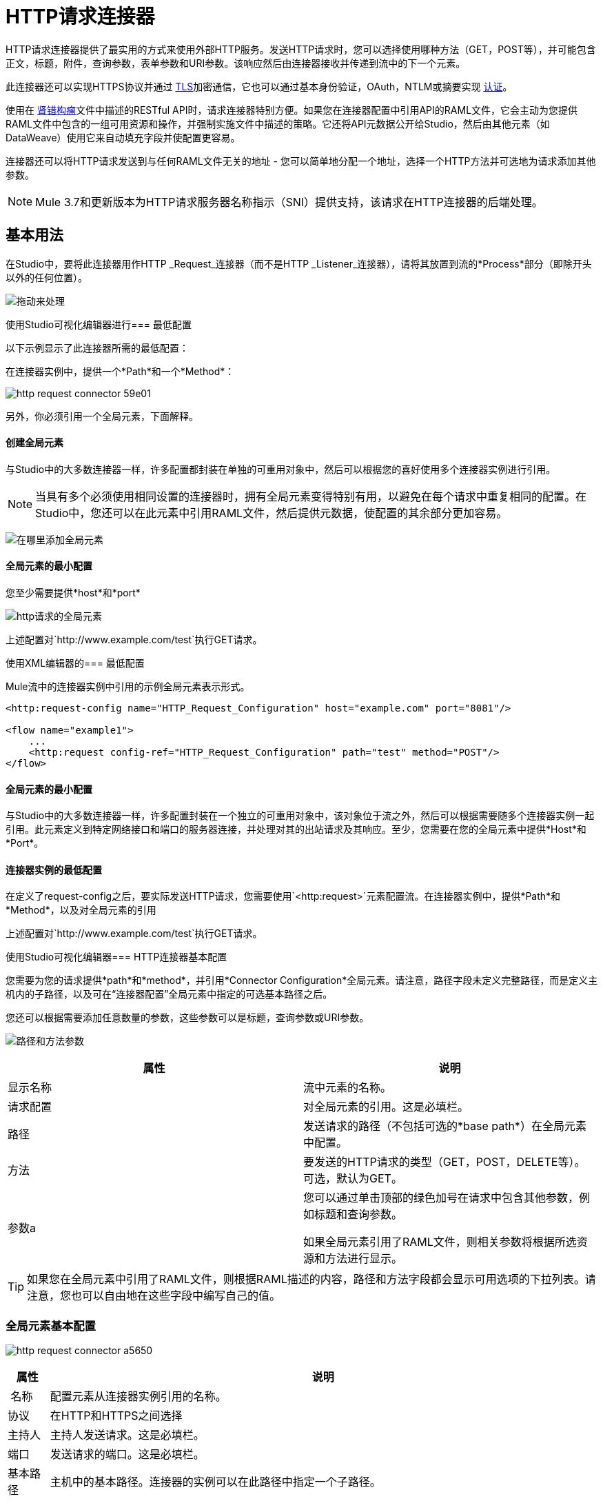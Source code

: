 =  HTTP请求连接器
:keywords: anypoint studio, connectors, http, https, http headers, query parameters, rest, raml

HTTP请求连接器提供了最实用的方式来使用外部HTTP服务。发送HTTP请求时，您可以选择使用哪种方法（GET，POST等），并可能包含正文，标题，附件，查询参数，表单参数和URI参数。该响应然后由连接器接收并传递到流中的下一个元素。

此连接器还可以实现HTTPS协议并通过 link:/mule-user-guide/v/3.9/tls-configuration[TLS]加密通信，它也可以通过基本身份验证，OAuth，NTLM或摘要实现 link:/mule-user-guide/v/3.9/authentication-in-http-requests[认证]。

使用在 link:http://www.raml.org/[肾错构瘤]文件中描述的RESTful API时，请求连接器特别方便。如果您在连接器配置中引用API的RAML文件，它会主动为您提供RAML文件中包含的一组可用资源和操作，并强制实施文件中描述的策略。它还将API元数据公开给Studio，然后由其他元素（如DataWeave）使用它来自动填充字段并使配置更容易。

连接器还可以将HTTP请求发送到与任何RAML文件无关的地址 - 您可以简单地分配一个地址，选择一个HTTP方法并可选地为请求添加其他参数。

[NOTE]
--
Mule 3.7和更新版本为HTTP请求服务器名称指示（SNI）提供支持，该请求在HTTP连接器的后端处理。
--

== 基本用法

在Studio中，要将此连接器用作HTTP _Request_连接器（而不是HTTP _Listener_连接器），请将其放置到流的*Process*部分（即除开头以外的任何位置）。

image:http-connector-drag-to-process.png[拖动来处理]

使用Studio可视化编辑器进行=== 最低配置

以下示例显示了此连接器所需的最低配置：

在连接器实例中，提供一个*Path*和一个*Method*：

image:http-request-connector-59e01.png[]

另外，你必须引用一个全局元素，下面解释。

==== 创建全局元素

与Studio中的大多数连接器一样，许多配置都封装在单独的可重用对象中，然后可以根据您的喜好使用多个连接器实例进行引用。

[NOTE]
--
当具有多个必须使用相同设置的连接器时，拥有全局元素变得特别有用，以避免在每个请求中重复相同的配置。在Studio中，您还可以在此元素中引用RAML文件，然后提供元数据，使配置的其余部分更加容易。
--

image:connector-configuration.png[在哪里添加全局元素]

==== 全局元素的最小配置

您至少需要提供*host*和*port*

image:http-request-connector-d6ec4.png[http请求的全局元素]

上述配置对`+http://www.example.com/test+`执行GET请求。

使用XML编辑器的=== 最低配置

Mule流中的连接器实例中引用的示例全局元素表示形式。

[source, xml, linenums]
----
<http:request-config name="HTTP_Request_Configuration" host="example.com" port="8081"/>
 
<flow name="example1">
    ...
    <http:request config-ref="HTTP_Request_Configuration" path="test" method="POST"/>
</flow>
----

==== 全局元素的最小配置

与Studio中的大多数连接器一样，许多配置封装在一个独立的可重用对象中，该对象位于流之外，然后可以根据需要随多个连接器实例一起引用。此元素定义到特定网络接口和端口的服务器连接，并处理对其的出站请求及其响应。至少，您需要在您的全局元素中提供*Host*和*Port*。

==== 连接器实例的最低配置

在定义了request-config之后，要实际发送HTTP请求，您需要使用`<http:request>`元素配置流。在连接器实例中，提供*Path*和*Method*，以及对全局元素的引用

上述配置对`+http://www.example.com/test+`执行GET请求。


使用Studio可视化编辑器===  HTTP连接器基本配置

您需要为您的请求提供*path*和*method*，并引用*Connector Configuration*全局元素。请注意，路径字段未定义完整路径，而是定义主机内的子路径，以及可在“连接器配置”全局元素中指定的可选基本路径之后。

您还可以根据需要添加任意数量的参数，这些参数可以是标题，查询参数或URI参数。

image:http-request-connector-73236.png[路径和方法参数]

[%header,cols="2*"]
|===
|属性 |说明
|显示名称 |流中元素的名称。
|请求配置 |对全局元素的引用。这是必填栏。
|路径 |发送请求的路径（不包括可选的*base path*）在全局元素中配置。
|方法 |要发送的HTTP请求的类型（GET，POST，DELETE等）。可选，默认为GET。
|参数a |
您可以通过单击顶部的绿色加号在请求中包含其他参数，例如标题和查询参数。 +

如果全局元素引用了RAML文件，则相关参数将根据所选资源和方法进行显示。
|===

[TIP]
如果您在全局元素中引用了RAML文件，则根据RAML描述的内容，路径和方法字段都会显示可用选项的下拉列表。请注意，您也可以自由地在这些字段中编写自己的值。

=== 全局元素基本配置

image:http-request-connector-a5650.png[]

[%header%autowidth.spread]
|===
|属性 |说明
| 名称 |配置元素从连接器实例引用的名称。
|协议 |在HTTP和HTTPS之间选择
|主持人 |主持人发送请求。这是必填栏。
|端口 |发送请求的端口。这是必填栏。
|基本路径 |主机中的基本路径。连接器的实例可以在此路径中指定一个子路径。
| RAML位置 |您的连接器可以指向一个RAML文件，这使得配置变得更加容易，因为Studio可以主动提供基于RAML文件中定义的元数据的智能建议。您可以在本地磁盘上引用RAML文件，也可以在外部URI上引用该文件，也可以通过单击*Search RAML in Exchange*选择Exchange中可用的一个。
|启用数据集 | *Enable DataSense*复选框允许Studio使用 link:/anypoint-studio/v/6/datasense[DataSense]从RAML文件中公开元数据，并在Studio中的其他元素上与其交互。
|===

[TIP]
如果您先完成RAML位置字段，则所有其他字段将根据RAML中指定的内容自动填充。

[WARNING]
====
每当您在Studio中打开项目时，都会获取RAML的元数据，然后保存在缓存中，直到您关闭并重新打开该项目。

如果修改了RAML文件，则可以通过单击*Reload RAML*按钮来刷新它的缓存。

连接器暴露给您的流的元数据可能不会立即更新。在这种情况下，请点击元数据资源管理器中的*Refresh Metadata*按钮。
====

使用XML编辑器的===  HTTP连接器基本配置

您需要为您的请求提供*path*和*method*，并引用*Connector Configuration*全局元素。请注意，路径字段未定义完整路径，而是定义主机内的子路径，以及可在“连接器配置”全局元素中指定的可选基本路径之后。

作为此连接器的子元素，您可以根据需要添加任意数量的参数，这些参数可能是标题，查询参数或URI参数。

[source, xml, linenums]
----
<http:request config-ref="HTTP_Request_Configuration" path="test" method="POST" doc:name="HTTP"/>
----

[%header%autowidth.spread]
|===
|属性 |说明
| `doc:name`  | Studio中流中元素的名称。
| `config-ref`  |对包含多个配置参数的可重用Global Element的引用。此属性是必需的。
| `path`  |发送请求的路径（不包括*base path*）在全局元素中配置。
| `method`  |发送的HTTP请求的类型（GET，POST，DELETE等）。可选，默认为GET。
|===

默认情况下，GET，HEAD和OPTIONS方法不会在请求中发送有效载荷（HTTP请求的主体为空）。其余的方法将消息有效载荷作为请求的主体发送。

=== 全局元素基本配置

每个HTTP连接器必须引用位于项目中任何流程之外的全局配置元素。这个元素封装了许多可以被项目中的其他连接器重用的通用配置参数，并且可以被连接器的多个实例引用。至少，您需要提供*host*和*port*：

[source, xml, linenums]
----
<http:request-config name="HTTP_Request_Configuration" host="example.com" port="8081" doc:name="HTTP Request Configuration"/>
----

[%header,cols="34,33,33"]
|===
|属性 |描述 | XML示例
| `name`  |全局元素的名称，用于在连接器实例中引用。一个| `name="HTTP_Request_Configuration"`
| `protocol`  |在HTTP和HTTPS  | `protocol="HTTPS"`之间进行选择
| `host`  |主机将被引用此配置的所有请求元素使用。一个| `host="example.com"`
| `port`  |端口被引用该配置的所有请求元素使用。一个| `port="8081"`
| `basePath`  |发送请求的路径。然后，您可以在连接器实例内的此路径下指定子文件夹。一个|
`basePath="/api/v2"`
|===

[%autowidth.spread]
|===
| *Child Element*  | *Description*  | *XML Sample*
| RAML位置 |如果您有权访问描述您要连接的API的RAML文件，请在此处指明其位置。 | `<http:raml-api-configuration location="t-shirt.raml"/>`
|===

上述配置对`+http://www.example.com/test+`执行GET请求。

以下是两个共享相同连接器配置的连接器：

[source, xml, linenums]
----
<http:request-config name="HTTP_Request_Configuration" host="example.com" port="80" basePath="/api/v2" />
 
<flow name="test_flow">
    ...
    <http:request config-ref="HTTP_Request_Configuration" path="customer" method="GET" />
    ...
    <http:request config-ref="HTTP_Request_Configuration" path="item" method="POST" />
    ...
</flow>
----

示例中的第一个连接器向`+http://www.example.com/api/v2/customer+`发送GET请求。第二个连接器向`+http://www.example.com/api/v2/item+`发送POST请求。


Mule消息和HTTP请求之间的映射== 

当执行HTTP请求连接器时，转换到达它的Mule消息以生成HTTP请求。下面解释了Mule消息的每个部分如何有助于生成HTTP请求。

===  HTTP请求正文

Mule消息有效载荷被转换为字节数组并作为HTTP请求的主体发送。除了以下情况外，此行为始终执行：

*  Mule消息的Payload是一个键和值的映射
* 邮件具有出站附件

=== 使用Content-Type生成请求正文：application / x-form-urlencoded

只要消息有效负载是Map，连接器就会自动生成一个标头为`Content-Type:application/x-www-form-urlencoded`的HTTP请求。有效载荷中映射的键和值将转换为HTTP请求正文中的*form parameter*键和值。

=== 使用Content-Type生成请求正文：multipart / form-data

只要消息包含出站附件，连接器就会自动生成一个标头为`Content-Type:multipart/form-data`的HTTP请求。 Mule消息的有效载荷被忽略，而消息中的每个附件都被转换成HTTP请求体的一部分。如果您要创建不同的多部分请求，则可以通过添加<<Adding Custom Parameters>>将Content-Type标头设置为不同的值。

===  HTTP标头

如果Mule消息中有*outbound properties*到达HTTP请求连接器，它们会自动添加为HTTP请求标头。也可以通过HTTP请求连接器的配置明确添加标头。见下面的文档。

[NOTE]
--
默认情况下，HTTP连接器使用的Grizzly库将HTTP请求标头段大小（请求行+标头）限制在8192字节以下。虽然建议您将HTTP请求标题部分保留在此限制以下，但可以通过将`mule.http.headerSectionSize`设置为更大的值（以字节为单位）来覆盖此限制。您可以在wrapper.conf文件中设置此JVM参数，也可以在启动Mule运行时时从命令行传递它。

例如，要将HTTP标题部分大小设置为16,000字节，可以使用命令`./mule -M-Dmule.http.headerSectionSize=16000`启动Mule运行时。
--

== 使用Studio Visual Editor添加自定义参数

HTTP请求连接器允许您包含以下类型的参数：

* 查询参数
* 多个查询参数的映射
*  URI参数
* 多个URI参数的映射
* 集管
* 多个标题的地图

另外，您还可以发送包含在Mule消息有效内容中的请求的表单参数。您还可以在您的请求中添加附件处理程序到您的流程中。

[TIP]
请记住，在使用Studio时，如果要访问的API具有*RAML*文件，则在全局元素中引用此RAML文件会公开API的元数据，并且Studio会主动显示API中每个操作的所有可用属性。

=== 查询参数

通过点击*Add Parameter*按钮，您可以将参数添加到您的请求中。如果您保留默认*query-param*作为参数类型，则可以添加新的查询参数并为其分配名称和值。

image:http-request-connector-a59db.png[在http常规选项卡中添加参数]

上述配置对`+http://www.example.com/test?k1=v1&k2=v2+`执行GET请求。

[TIP]
名称和值字段都允许使用MEL表达式。

如果查询参数应该动态设置（例如，在设计时您不知道请求中需要多少个查询参数），那么可以将参数类型更改为接受数组的*query-params*，并且可以为其分配一个MEL表达式，该表达式返回参数映射：

image:http-request-connector-da83e.png[query_params_2]

对于此示例，您必须先将 link:/mule-user-guide/v/3.9/variable-transformer-reference[生成一个变量]命名为`customMap`。如果您通过以下MEL表达式为该变量赋值：

`#[{'k1':'v1', 'k2':'v2'}]`

它会产生与前一个示例相同的请求，即对`+http://www.example.com/test?k1=v1&k2=v2+`的GET请求

`query-param`和`query-params`元素可以在一个连接器内组合。每个请求的参数都会解析（评估当前消息上下文中的所有MEL表达式），并按照它们在请求生成器内指定的顺序。这可以在必要时覆盖参数。如果多次定义相同的参数，则使用最新的值。

===  URI参数

参数应该是路径的一部分时，可以将占位符添加到"path"属性中，并为每个属性指定一个名称，然后它们必须由`uri-parameter`引用：

image:http-request-connector-0ac45.png[占位符添加到路径]

如果您首先在"path"字段中输入占位符，Studio会自动在参数部分中添加以下相应的`uri-param`，从而为您节省一些麻烦。

这会对`+http://www.example.com/customer/20+`执行GET请求。

[TIP]
名称和值字段都允许使用MEL表达式。

=== 动态设置URI参数

如果应该动态设置URI参数，可以通过MEL表达式来设置URI参数，该表达式返回要设置的参数映射：

image:http-request-connector-a7f0c.png[params设置动态]

[IMPORTANT]
如果在路径字段中键入值时自动添加任何其他`uri-param`参数，请删除这些参数，因为它们是由动态`uri-params`字段处理的。

对于此示例，您需要 link:/mule-user-guide/v/3.9/variable-transformer-reference[创建一个变量]命名为`customMap`。如果您将该变量设置为MEL表达式`#[{'p1':'v1', 'p2':'v2'}]`，它会生成一个GET请求到`+http://www.example.com/test/v1/v2+`。

与查询参数一样，`uri-param`和`uri-params`元素可以在连接器内组合。它们针对每个请求进行解析（评估当前消息上下文中的所有MEL表达式），并按照它们在请求生成器内指定的顺序进行解析。这样可以在必要时覆盖参数。如果多次定义相同的参数，则使用最新的值。

[INFO]
在每种情况下，引用URI参数路径中使用的所有占位符应与请求生成器内部的URI参数名称相匹配（在所有MEL表达式被评估之后）。

=== 集管

您可以像查询参数一样轻松地将HTTP标头添加到请求中：

image:http-request-connector-b1186.png[设置头部参数]

这会对`+http://www.example.com/test+`执行GET请求，添加以下标题：

[source,code,linenums]
----
HeaderName1: HeaderValue1
HeaderName2: HeaderValue2
----

[TIP]
名称和值字段都允许使用MEL表达式。

这完全等同于通过属性变换器在Mule消息中设置出站属性。出站属性映射为请求中的HTTP标头。因此，您可以通过在HTTP请求连接器之前添加两个属性转换器来达到同样的效果，一个用于需要设置的每个新标题：

image:http-request-connector-1a527.png[物业变压器的效果相同]

在这两种情况下，处理响应后，响应映射的标题都会作为Mule消息的入站属性。

=== 动态设置标题

如果标题必须动态设置（例如，您在设计时不知道请求中需要多少额外的标题），则可以通过返回标题图的MEL表达式来设置它们：

image:http-request-connector-b459c.png[动态设置标题]

要使上述示例正常工作，首先需要生成一个名为`customMap`的变量。如果您将该变量设置为以下MEL表达式：

[source,code]
----
#[{'TestHeader':'TestValue'}]
----

它生成一个GET请求到`+http://www.example.com/test+`，添加以下标题：

[source,code]
----
TestHeader: TestValue
----

与查询参数一样，标题和标题元素可以在连接器中组合。它们针对每个请求进行解析（评估当前消息上下文中的所有MEL表达式），并按照它们在请求生成器内指定的顺序进行解析。这可以在必要时覆盖参数。如果多次定义相同的参数，则使用最新的值。

=== 在POST请求中发送表单参数

为了在POST请求中发送参数，Mule消息的有效载荷应该是具有要发送的参数名称和值的映射。因此，在请求中发送表单参数的一种方式是在HTTP请求连接器之前添加一个*Set Payload*元素，以将消息的有效负载设置为要发送的表单参数：

image:http-request-connector-d03c0.png[set_payload]

例如，如果您使用*Set Payload*元素来设置您的有效负载：

`#[{'key1':'value1', 'key2':'value2'}]`

POST请求发送到`+http://www.example.com/test+`，`Content-Type: application/x-www-form-urlencoded`，正文为"`key1=value1&key2=value2`";就好像浏览器在用户提交具有这两个值的表单后发送请求一样。

== 使用Studio XML编辑器添加自定义参数

HTTP请求连接器允许您包含以下类型的参数：

* 查询参数
* 多个查询参数的映射
*  URI参数
* 多个URI参数的映射
* 集管
* 多个标题的地图

另外，您还可以发送包含在Mule消息有效内容中的请求的表单参数。您还可以在您的请求中添加附件处理程序到您的流程中。

=== 查询参数

您可以使用请求中的`request-builder`元素添加查询参数：

[source, xml, linenums]
----
<http:request-config name="HTTP_Request_Configuration" host="example.com" port="8081" doc:name="HTTP_Request_Configuration"/>
 
<flow name="test_flow">
    <http:request config-ref="HTTP_Request_Configuration" path="test" method="GET">
        <http:request-builder>
            <http:query-param paramName="k1" value="v1" />
            <http:query-param paramName="k2" value="v2" />
        </http:request-builder>
    </http:request>
</flow>
----

这会对`+http://www.example.com/test?k1=v1&k2=v2+`执行GET请求。

[TIP]
名称和值字段都允许使用MEL表达式。

=== 动态设置查询参数

如果应该动态设置查询参数（例如，您在设计时不知道请求中需要多少查询参数），则可以通过返回参数映射的MEL表达式来设置查询参数：

[source, xml, linenums]
----
<http:request-config name="HTTP_Request_Configuration" host="example.com" port="8081" doc:name="HTTP_Request_Configuration"/>
 
<flow name="test_flow">
    <set-variable variableName="customMap" value="#[{'k1':'v1', 'k2':'v2'}]" />
    <http:request config-ref="HTTP_Request_Configuration" path="test" method="GET">
        <http:request-builder>
            <{{0}}" />
        </http:request-builder>
    </http:request>
</flow>
----

此示例生成与上一个请求相同的请求，即对`+http://www.example.com/test?k1=v1&k2=v2+`的GET请求。

`query-param`和`query-params`元素可以在请求生成器中组合。每个请求的参数都会解析（评估当前消息上下文中的所有MEL表达式），并按照它们在请求生成器内指定的顺序。这样可以在必要时覆盖参数。如果多次定义相同的参数，则使用最新的值。

[source, xml, linenums]
----
<http:request-config name="HTTP_Request_Configuration" host="example.com" port="8081" doc:name="HTTP_Request_Configuration"/>
 
<flow name="test_flow">
    <set-variable variableName="customMap" value="#[{'k2':'new', 'k3':'v3'}]" />
 
    <http:request config-ref="HTTP_Request_Configuration" path="test" method="GET">
        <http:request-builder>
            <http:query-param paramName="k1" value="v1" />
            <http:query-param paramName="k2" value="v2" />
            <{{0}}" />
        </http:request-builder>
    </http:request>
 
</flow>
----

在这个例子中，映射中定义的参数k2覆盖了先前定义的k2查询参数。结果是对`+http://www.example.com/test?k1=v1&k2=new&k3=v3+`的GET请求。

===  URI参数

当参数应该是路径的一部分时，可以在path属性中为每个参数添加占位符，然后必须使用`uri-param`元素从请求生成器中引用它们以提供值：

[source, xml, linenums]
----
<http:request-config name="HTTP_Request_Configuration" host="example.com" port="8081" doc:name="HTTP_Request_Configuration"/>
 
<flow name="test_flow">
    <http:request config-ref="HTTP_Request_Configuration"  path="/customer/{customerId}" method="GET"> 
        <http:request-builder>
            <http:uri-param paramName="customerId" value="20" />
        </http:request-builder>
    </http:request>
 
</flow>
----

这会对`+http://www.example.com/customer/20+`执行GET请求。

[TIP]
名称和值字段都允许使用MEL表达式。

=== 动态设置URI参数

如果应该动态设置URI参数，可以通过MEL表达式设置它们，该表达式返回要设置的参数映射：

[source, xml, linenums]
----
<http:request-config name="HTTP_Request_Configuration" host="example.com" port="8081" doc:name="HTTP_Request_Configuration"/>
 
<flow name="test_flow">
    <set-variable variableName="customMap" value="#[{'p1':'v1', 'p2':'v2'}]" />
 
    <http:request config-ref="HTTP_Request_Configuration"  path="test/{p1}/{p2}" method="GET"> 
        <http:request-builder>
            <{{0}}" />
        </http:request-builder>
    </http:request>
</flow>
----

本示例生成一个GET请求到`+http://www.example.com/test/v1/v2+`。

正如查询参数一样，`uri-param`和`uri-params`元素可以在请求构建器中进行组合。它们针对每个请求进行解析（评估当前消息上下文中的所有MEL表达式），并按照它们在请求生成器内指定的顺序进行解析。这可以在必要时覆盖参数。如果多次定义相同的参数，则使用最新的值。

[source, xml, linenums]
----
<http:request-config name="HTTP_Request_Configuration" host="example.com" port="8081" doc:name="HTTP_Request_Configuration"/>
 
<flow name="test_flow">
    <set-variable variableName="customMap" value="#[{'p1':'new'}]" />
 
    <http:request config-ref="HTTP_Request_Configuration"  path="test/{p1}/{p2}" method="GET">
        <http:request-builder>
            <http:query-param paramName="p1" value="v1" />
            <http:query-param paramName="p2" value="v2" />
            <{{0}}" />
        </http:request-builder>
    </http:request>
</flow>
----

在这个例子中，映射中定义的参数p1覆盖了先前定义的p1 uri-param。结果是对`+http://www.example.com/test?p1=new&p2=v2+`的GET请求。

[WARNING]
在每种情况下，引用URI参数路径中使用的所有占位符应与请求生成器内部的URI参数名称相匹配（在所有MEL表达式被评估之后）。

=== 集管

可以使用请求构建器中的"header"元素将HTTP标头添加到请求中：

[source, xml, linenums]
----
<http:request-config name="HTTP_Request_Configuration" host="example.com" port="8081" doc:name="HTTP_Request_Configuration"/>
 
<flow name="test_flow">
    <http:request config-ref="HTTP_Request_Configuration" path="test" method="GET">
        <http:request-builder>
            <http:header headerName="HeaderName1" value="HeaderValue1" />
            <http:header headerName="HeaderName2" value="HeaderValue2" />
        </http:request-builder>
    </http:request>
</flow>
----

这会对`+http://www.example.com/test+`执行GET请求，并添加以下标题：+
  `HeaderName1: HeaderValue1` +
  `HeaderName2: HeaderValue2`

[TIP]
名称和值字段都允许使用MEL表达式。

发送标题的另一种方式是通过在Mule消息中设置出站属性（HTTP传输的当前行为）。出站属性映射为请求中的HTTP标头。因此，下面的例子等同于前一个例子：

[source, xml, linenums]
----
<http:request-config name="HTTP_Request_Configuration" host="example.com" port="8081" doc:name="HTTP_Request_Configuration"/>
 
<flow name="test_flow">
    <set-property propertyName="HeaderName1" value="HeaderValue1" />
    <set-property propertyName="HeaderName2" value="HeaderValue2" />
 
    <http:request config-ref="HTTP_Request_Configuration" path="test" method="GET"/>
</flow>
----

在这两种情况下，处理响应后，响应映射的标题都会作为Mule消息的入站属性。

=== 动态设置标题

如果标题必须动态设置（例如，您在设计时不知道请求中需要多少额外的标题），则可以通过返回标题图的MEL表达式来设置它们：

[source, xml, linenums]
----
<http:request-config name="HTTP_Request_Configuration" host="example.com" port="8081" doc:name="HTTP_Request_Configuration"/>
 
<flow name="test_flow">
    <set-variable variableName="customMap" value="#[{'TestHeader':'TestValue'}]" />
 
    <http:request config-ref="HTTP_Request_Configuration" path="test" method="GET">
        <http:request-builder>
            <{{0}}" />
        </http:request-builder>
    </http:request>
</flow>
----

本示例生成一个GET请求到`+http://www.example.com/test+`，添加以下标题：+

[source,code]
----
TestHeader: TestValue
----

正如查询参数一样，`<http:header>`和`<http:headers>`元素可以在请求构建器（`<http:request-builder>`）内进行组合。它们针对每个请求进行解析（评估当前消息上下文中的所有MEL表达式），并按照它们在请求生成器内指定的顺序进行解析。这样可以在必要时覆盖参数。如果多次定义相同的参数，则使用最新的值。

[source, xml, linenums]
----
<http:request-config name="HTTP_Request_Configuration" host="example.com" port="8081" doc:name="HTTP_Request_Configuration"/>
 
<flow name="test_flow">
    <set-variable variableName="customMap"
      value="#[{'TestHeader2':'TestValueNew', 'TestHeader3':'TestValue3'}]" />
 
    <http:request config-ref="HTTP_Request_Configuration" path="test" method="GET">
        <http:request-builder>
            <http:header paramName="TestHeader1" paramValue="TestValue1" />
            <http:header paramName="TestHeader2" paramValue="TestValue2" />
            <{{0}}" />
        </http:request-builder>
    </http:request>
</flow>
----

在此示例中，映射中定义的头文件TestHeader2将覆盖请求生成器中先前定义的头文件。结果是使用以下标题对`+http://www.example.com/test+`进行GET请求：+
TestHeader1：TestValue1 +
TestHeader2：TestValueNew +
TestHeader3：TestValue3

=== 在POST请求中发送表单参数

为了在POST请求中发送参数，Mule消息的有效载荷应该是具有要发送的参数名称和值的Map。因此，在请求中发送表单参数的一种方法是在HTTP请求连接器之前添加一个设置有效负载元素，以使消息的有效负载等于您必须发送的表单参数：

[source, xml, linenums]
----
<http:request-config name="HTTP_Request_Configuration" host="example.com" port="8081" doc:name="HTTP_Request_Configuration"/>
 
<flow name="test_flow">
    <set-payload value="#[{'key1':'value1', 'key2':'value2'}]" />
     
    <http:request config-ref="HTTP_Request_Configuration" path="test" method="POST"/>
</flow>
----

在此示例中，POST请求发送到`+http://www.example.com/test+`，`Content-Type: application/x-www-form-urlencoded`，正文为`"key1=value1&key2=value2"`;就好像浏览器在用户使用这两个值提交表单后发送了请求一样。

HTTP响应和Mule消息之间的映射== 

将HTTP响应映射到Mule消息的方式与HTTP请求映射到HTTP侦听器连接器中的Mule消息的方式完全相同，但以下元素不适用于HTTP响应：

* 查询参数
*  URI参数
* 与HTTP请求URI +相关的所有入站属性

另外，HTTP请求连接器在收到响应时将以下入站属性添加到Mule消息：+

*  `http.status`：HTTP响应的状态码
*  `http.reason`：HTTP响应的原因词组

=== 禁用HTTP响应正文解析

与HTTP侦听器连接器一样，当HTTP响应的内容类型为`application/x-www-form-urlencoded`或`multipart/form-data`时，HTTP请求连接器会自动执行邮件解析。如果您愿意，可以通过执行以下操作来禁用此分析功能：+

*  *XML Editor*：将`parseResponse`属性设置为false
*  *Studio UI*：取消HTTP请求连接器高级选项卡中的*Parse Response*复选框


== 循环请求

由于Mule 3.8，_HTTP请求connector_使用*Round Robin DNS*连接到其配置的主机。 Mule Runtime可解析与指定主机关联的所有IP地址，并将请求分发到所有返回的IP，从而改善主机的负载平衡。

当连接到需要验证的资源时，外部服务需要在服务主机下的所有IP地址之间复制会话信息。否则，您的请求可能会被`unauthorized`邮件拒绝。

当您的外部资源不处理_sticky sessions_时，您需要在启动Mule运行时时将该服务的主机名添加到`mule.http.disableRoundRobin`系统属性：

[source]
----
./mule -M-Dmule.http.disableRoundRobin=serverhostname.com
----

这会导致_HTTP请求connector_在连接到系统属性中配置的主机时不使用DNS循环。

[TIP]
从`mule.http.disableRoundRobin`系统属性可用，因为Mule 3.8.4。确保你是最新的udpate网站。

使用Studio Visual Editor进行==  HTTP响应验证

当HTTP请求连接器收到HTTP响应时，它会通过状态码验证响应。默认情况下，当状态码大于或等于400时会引发错误。这表示如果服务器返回404（资源未找到）或500（内部服务器错误），HTTP请求连接器将失败，并且异常策略为它被调用的流程被触发。

您可以通过设置以下两种行为之一来更改有效的HTTP响应代码集合：

*  *Success Status Code Validator: *在此元素中定义的所有状态代码均被视为有效;该请求会引发任何其他状态代码的异常。
*  *Failure* *Status Code Validator: *在此元素中定义的所有状态代码均被视为无效，并引发异常;该请求被认为对任何其他状态码都有效。

要设置被接受为成功响应的状态代码列表，请执行以下操作：

. 选择HTTP请求连接器的*advanced tab*
. 选择*Success Status Code Validator*单选按钮
. 用`200,201`填写下面的*Values*字段

使用Studio XML编辑器进行==  HTTP响应验证

当HTTP请求连接器收到HTTP响应时，它会通过状态码验证响应。默认情况下，当状态码大于或等于400时会引发错误。这表示如果服务器返回404（资源未找到）或500（内部服务器错误），HTTP请求连接器将失败，并且异常策略为它被调用的流程被触发。

您可以通过设置以下两种行为之一来更改有效的HTTP响应代码集合：

*  *Success Status Code Validator: *在此元素中定义的所有状态代码均被视为有效;该请求会引发任何其他状态代码的异常。
*  *Failure* *Status Code Validator: *在此元素中定义的所有状态代码均被视为无效，并引发异常;该请求被认为对任何其他状态码都有效。

要设置被接受为成功响应的状态代码列表，请执行以下操作。

例如：
[source, xml, linenums]
----
<http:request-config name="HTTP_Request_Configuration" host="example.com" port="8081" doc:name="HTTP_Request_Configuration"/>
  
<flow name="test_flow">
 
    ...
 
    <http:request config-ref="HTTP_Request_Configuration"  path="/" method="GET"> 
         <http:success-status-code-validator values="200,201"/>
    </http:request>
</flow>
----

完整的XML代码：

[source, xml, linenums]
----
<mule xmlns:http="http://www.mulesoft.org/schema/mule/http" xmlns="http://www.mulesoft.org/schema/mule/core" xmlns:doc="http://www.mulesoft.org/schema/mule/documentation"
    xmlns:spring="http://www.springframework.org/schema/beans"
    xmlns:xsi="http://www.w3.org/2001/XMLSchema-instance"
    xsi:schemaLocation="http://www.springframework.org/schema/beans http://www.springframework.org/schema/beans/spring-beans-current.xsd
http://www.mulesoft.org/schema/mule/core http://www.mulesoft.org/schema/mule/core/current/mule.xsd
http://www.mulesoft.org/schema/mule/http http://www.mulesoft.org/schema/mule/http/current/mule-http.xsd">
     
     <http:listener-config name="HTTP_Listener_Configuration" host="localhost" port="8081" doc:name="HTTP Listener Configuration"/>
    <http:request-config name="HTTP_Request_Configuration" host="example.com" port="8081" doc:name="HTTP_Request_Configuration"/>
  
    <flow name="test_flow">
        <http:listener config-ref="HTTP_Listener_Configuration" path="/" doc:name="HTTP"/>
        <http:request config-ref="HTTP_Request_Configuration"  path="/" method="GET">
            <http:success-status-code-validator values="200,201"/>
        </http:request>
</flow>
 
</mule>
----

在上面的例子中，被接受的状态码列表被定义为逗号，所以只有200和201被认为是有效的响应。如果HTTP响应具有任何其他状态值，则认为它是失败并引发异常。

=== 使用Studio Visual Editor设置失败状态代码验证器

. 选择HTTP请求连接器的高级选项卡
. 选择失败状态码验证器单选按钮
. 使用`500..599 `填写下面的值字段

=== 以XML格式设置失败状态码验证器

[source, xml, linenums]
----
<http:request-config name="HTTP_Request_Configuration" host="example.com" port="8081" doc:name="HTTP_Request_Configuration"/>
  
<flow name="test_flow"> 
    ... 
    <http:request config-ref="HTTP_Request_Configuration"  path="/" method="GET"> 
         <http:failure-status-code-validator values="500..599"/>
    </http:request>
</flow>
----

完整的XML代码：

[source, xml, linenums]
----
<mule xmlns:http="http://www.mulesoft.org/schema/mule/http" xmlns="http://www.mulesoft.org/schema/mule/core" xmlns:doc="http://www.mulesoft.org/schema/mule/documentation"
    xmlns:spring="http://www.springframework.org/schema/beans"
    xmlns:xsi="http://www.w3.org/2001/XMLSchema-instance"
    xsi:schemaLocation="http://www.springframework.org/schema/beans http://www.springframework.org/schema/beans/spring-beans-current.xsd
http://www.mulesoft.org/schema/mule/core http://www.mulesoft.org/schema/mule/core/current/mule.xsd
http://www.mulesoft.org/schema/mule/http http://www.mulesoft.org/schema/mule/http/current/mule-http.xsd">
     
     <http:listener-config name="HTTP_Listener_Configuration" host="localhost" port="8081" doc:name="HTTP Listener Configuration"/>
    <http:request-config name="HTTP_Request_Configuration" host="example.com" port="8081" doc:name="HTTP_Request_Configuration"/>
  
    <flow name="test_flow">
        <http:listener config-ref="HTTP_Listener_Configuration" path="/" doc:name="HTTP"/>
        <http:request config-ref="HTTP_Request_Configuration"  path="/" method="GET"> 
            <http:failure-status-code-validator values="500..599"/>
        </http:request>
    </flow>
 
</mule>
----

一系列故障状态代码由两个点*..*定义，因此在上例中，500到599之间的任何值都被认为是故障并引发异常。如果HTTP响应具有任何其他状态值，则认为它是成功的。

== 更改何时向请求添加正文的默认行为

默认情况下，方法GET，HEAD和OPTIONS发送一个空的正文的HTTP请求，并且Mule消息的负载根本不会被使用。其余的方法发送消息有效载荷作为请求的主体。如果您需要更改此默认行为，则可以使用以下某个可能的值指定请求中的`sendBodyMode`属性：

*  AUTO（默认）：行为取决于方法。 Body不会发送GET，OPTIONS和HEAD，否则发送。
* 始终：身体总是被发送。
永远不会：身体永远不会被发送。

Studio Visual Editor：

例如，GET请求通常不包含正文，但有些API要求它们有一个。在这些情况下，请进入*Advanced*设置面板，并将*Send Body*字段设置为*ALWAYS*。

XML编辑器：

例如，GET请求通常不包含正文，但有些API要求它们有一个。在这些情况下，应指定`sendBodyMode`属性强制执行此行为：

[source, xml, linenums]
----
<http:request-config name="HTTP_Request_Configuration" host="example.com" port="8081" doc:name="HTTP_Request_Configuration"/>
 
<flow name="test_flow">
    ...
    <set-payload value="Hello world" />
    <http:request config-ref="HTTP_Request_Configuration" path="test" method="GET" sendBodyMode="ALWAYS"  />
</flow>
----

这会以"Hello world"为主体向`+http://www.example.com/test+`发送GET请求。


== 配置源和目标

默认情况下，请求的主体来自传入的Mule消息的`\#[payload]`，并且响应以输出Mule消息的`#[payload]`的形式向前发送，您可以通过{ {2}}和`target`属性。

Studio Visual Editor：

[%header%autowidth.spread]
|===
| {属性{1}}说明
| *source*  |从哪里获取请求的正文。默认情况下，这是`#[payload]`
| *target*  |在哪里放置响应主体。默认值：`#[payload]`  - 使用此属性为输出数据指定一个非有效负载的替代位置，例如变量或属性。
|===

例如：

image:http-request-connector-3ed25.png[覆盖设置源和目标的默认行为]

这将从名为"foo"的入站属性获取请求的主体，并将请求的响应放入名为"bar"的出站附件中。

XML编辑器：

[%header%autowidth.spread]
|===
| {属性{1}}说明
| *source*  |从哪里获取请求的正文。默认值：`#[payload]`
| *target*  |在哪里放置响应主体。默认值：`#[payload]`  - 使用此属性可指定输出数据的有效负载之外的替代位置，例如变量或属性。
|===

例如：

[source, xml, linenums]
----
<http:request-config name="HTTP_Request_Configuration" host="example.com" port="8081" doc:name="HTTP_Request_Configuration"/>
 
<flow name="test">
    ...
    <{{0}}" target="#[message.outboundAttachments.bar]" />
</flow>
----

这将从名为"foo"的入站属性获取请求的主体，并将请求的响应放入名为"bar"的出站附件中。

== 配置流式传输

默认情况下，如果有效负载的类型是流，则使用流发送请求。您可以通过设置属性`requestStreamingMode`来更改此默认行为，该属性允许使用以下值：

*  *AUTO*（默认）：行为取决于有效载荷类型：如果有效载荷是InputStream，则启用流式传输;否则它被禁用。
*  *ALWAYS*：无论有效载荷类型如何，始终启用流式传输。
*  *NEVER*：即使有效载荷是流，也不要流式传输。

流式传输时，请求不包含`Content-Length`标题。相反，它包含`Transfer-Encoding`标头：它以块的形式发送正文，直到流完全消耗完为止。

=== 在Anypoint Studio上配置流媒体

例如，如果您的输入是一个文件入站端点，它将流设置为Mule消息的有效内容，但您想禁用流式传输，请进入*Advanced*设置面板并将*Enable Streaming*字段设置为{{ 2}}。

=== 在XML上配置流式传输

以下示例向`+http://www.example.com/test+`发出POST请求，从"input"目录读取文件，并将其内容作为请求的主体发送。在这种情况下，流被使用，因为文件入站端点将流设置为生成的Mule消息的有效载荷。生成的HTTP请求使用`Transfer-Encoding: chunked`发送。

[source, xml, linenums]
----
<http:request-config name="HTTP_Request_Configuration" host="example.com" port="8081" doc:name="HTTP_Request_Configuration"/>
 
<flow name="test">
    <file:inbound-endpoint path="input" responseTimeout="10000" />
    <http:request config-ref="HTTP_Request_Configuration"   path="test" method="POST" />
</flow>
----

在这种情况下，为了禁止流式传输，我们需要明确设置`requestStreamingMode`等于`"NEVER"`：

[source, xml, linenums]
----
<http:request-config name="HTTP_Request_Configuration" host="example.com" port="8081" doc:name="HTTP_Request_Configuration"/>
 
<flow name="test">
    <file:inbound-endpoint path="input" responseTimeout="10000" />
     <http:request config-ref="HTTP_Request_Configuration"   path="test" method="POST" requestStreamingMode="NEVER"/>
</flow>
----

在这种情况下，请求不会流式传输。

== 流式传输响应

请求较大的有效负载时，可以通过在HTTP请求配置中设置"streamResponse"和"responseBufferSize"属性来选择流式传输响应。

[source,xml]
----
<http:request-config streamResponse="true" responseBufferSize="5"/>
----

默认情况下，streamResponse属性设置为false。 +
将此属性设置为true时，您可以启用Mule将响应作为流保存到内存缓冲区中。 +
缓冲区大小可以使用`responseBufferSize`属性进行配置，但其默认大小为10Kb。

在传输响应时，工作线程将响应写入内存缓冲区。如果缓冲区已满，线程将阻止其执行，等待缓冲区释放空间以继续写入响应。为了避免这个问题，在流式传输时消耗响应是非常重要的。

== 发送多部分请求

要发送多部分请求（例如，在POST请求中上传文件），应在Mule消息中设置出站附件。当邮件具有附件时，会发送多部分请求，其中每个部分都是附件。在这种情况下，有效载荷被忽略。

Studio Visual Editor：

您可以使用附件转换器将附件添加到您的消息中：

image:http-request-connector-99015.png[使用附件变压器]

这会发送带有`ContentType: multipart/form-data`的POST请求，并带有两个部分：一个带有第一个附件，另一个带有第二个附件。

XML编辑器：

例如：
[source, xml, linenums]
----
<http:request-config name="HTTP_Request_Configuration" host="example.com" port="8081" doc:name="HTTP_Request_Configuration"/>
 
<flow name="test_flow">
    <set-attachment attachmentName="key1" value="value1" contentType="text/plain" />
    <set-attachment attachmentName="key2" value="value2" contentType="text/plain" />
    <http:request path="test" method="POST" config-ref="HTTP_Request_Configuration" />
</flow>
----

这会向`+http://www.example.com/test+`发送POST请求，其中`ContentType: text/plain`和两个部分：一个名称为key1和content1，另一个名称为key2和content2。

[NOTE]
--
如果响应是多部分响应，则部件映射为Mule消息中的入站附件，并且净荷为空。
--

==  HTTPS协议配置

您只需将协议属性设置为HTTPS即可通过HTTPS协议发送您的请求。这使得HTTP请求连接器为HTTPS连接使用默认的JVM值，该连接可能已经包括一个信任存储，其中包含所有主要证书颁发机构的证书。

有关更多详情，请参阅 link:/mule-user-guide/v/3.9/tls-configuration[TLS配置]。

Studio Visual Editor：

在连接器的全局配置元素中的*General*选项卡上，选择*HTTPS*单选按钮以选择协议。

XML编辑器：

例如：
[source, xml, linenums]
----
<http:request-config name="HTTP_Request_Configuration" host="example.com" port="8081" protocol="HTTPS" doc:name="HTTP_Request_Configuration"/>
 
<flow name="test_flow">
    ...
    <http:request path="test" method="POST"  config-ref="HTTP_Request_Configuration" />
</flow>
----
这会向使用默认JVM证书加密的`+http://www.example.com/test+`发送POST请求。

如果您想使用不同的HTTPS证书集，可以通过在HTTP请求连接器的全局配置元素中设置 link:/mule-user-guide/v/3.9/tls-configuration[TLS配置]来对其进行自定义。您还可以创建单独的TLS全局元素并通过HTTP连接器引用它。 +

*Studio Visual Editor:*

. 在连接器的全局配置元素*General*选项卡中，选择*HTTPS*单选按钮以选择协议。
. 选择*TLS/SSL tab*
. 或者：

** 选择*Use TLS Config*选项并在可用字段中提供您的凭据。
** 或者选择*Use Global TLS Config*选项，然后通过单击选择框旁边的绿色加号来选择现有配置或创建一个新配置。

[NOTE]
--
如果您需要暂时禁用证书验证，则可以选择_Insecure_选项。这会使您的Mule应用程序接受来自SSL端点的所有证书，而无需在流中验证它们。

请记住在最终部署应用程序时取消选中它。
--

*XML Editor:*

您可以将 link:/mule-user-guide/v/3.9/tls-configuration[TLS]凭证添加为`http:request-config`元素的子元素：

[source, xml, linenums]
----
<http:request-config name="HTTP_Request_Configuration" host="example.com" port="8081" protocol="HTTPS" doc:name="HTTP_Request_Configuration"/>
        <tls:context>
            <tls:trust-store path="your_truststore_path" password="your_truststore_password"/>
            <tls:key-store path="your_keystore_path" password="your_keystore_path" keyPassword="your_keystore_keypass"/>
        </tls:context>
</http:request-config>
 
<flow name="test_flow">
    ...
    <http:request path="test" method="POST"  config-ref="HTTP_Request_Configuration" />
</flow>
----

以上示例将POST请求发送到`+http://www.example.com/test+`，并使用提供的HTTPS设置进行加密。

您还可以将 link:/mule-user-guide/v/3.9/tls-configuration[TLS]凭证添加到您的`http:request-config`元素之外的单独结构中。在这种情况下，您必须为您的`tls:context`命名并在您的`http:request-config`中添加`tlsContext-ref`属性。

[source, xml, linenums]
----
<http:request-config name="HTTP_Request_Configuration" host="example.com" port="8081" tlsContext-ref="My-TLS_Context" protocol="HTTPS" doc:name="HTTP_Request_Configuration"/>
         
<tls:context name="My-TLS_Context" doc:name="My-TLS_Context">
        <tls:trust-store path="your_truststore_path" password="your_truststore_password"/>
        <tls:key-store path="your_keystore_path" password="your_keystore_path" keyPassword="your_keystore_keypass"/>
</tls:context>
 
<flow name="test_flow">
    ...
    <http:request path="test" method="POST"  config-ref="HTTP_Request_Configuration" />
</flow>
----

[NOTE]
--
如果您需要暂时停用证书验证，则可以在`<tls:context>`标签内设置`<tls:trust-store insecure="true"/>`。这会使您的Mule应用程序接受来自SSL端点的所有证书，而无需在流中验证它们。

请记住，在部署应用程序之前将此值设置为_false_，或者直接删除标记，因为false是其默认值。
--


== 其他属性

此连接器中的其他属性允许您设置更高级的功能：响应超时，是否遵循重定向以及是否解析响应。

*Studio Visual Editor:*

这些属性可在连接器属性编辑器的*Advanced*选项卡中找到。

[%header,cols="2*"]
|===
| {属性{1}}说明
|响应超时 |指定以毫秒为单位的时间，如果未收到响应，则不再尝试请求。最小值是500毫秒。较低的值可能导致随机行为。
|解析响应 |如果为true，则会在收到多部分响应时解析响应。如果设置为false，则不进行解析，并将响应的原始内容放入有效负载中。默认情况下它被设置为true。
|关注重定向 |定义是否遵循重定向。默认设置为true
|使用Cookie  | 选中时，收集每个收到的响应中的Cookie，然后在随后的请求中发送它们。
|===

*XML Editor:*

[%header,cols="2*"]
|===
| {属性{1}}说明
| responseTimeout  |指定以毫秒为单位的时间，如果未收到响应，则不再尝试请求。最小值是500毫秒。较低的值可能导致随机行为。
| parseResponse  |如果为true，则在收到多部分响应时分析响应。如果设置为false，则不进行解析，并将响应的原始内容放入有效负载中。默认设置为true。
|关注重定向 |定义是否遵循重定向。默认设置为true。
| enableCookies  |当设置为`true`时，此属性从它收到的每个响应中收集Cookie，然后在随后的请求中发送它们。
|===

例如：

[source, xml, linenums]
----
<http:request-config name="HTTP_Request_Configuration" host="example.com" port="8081" doc:name="HTTP_Request_Configuration"/>
  
<flow name="test_flow">
     ...
     <http:request config-ref="HTTP_Request_Configuration" path="test" method="GET" 
      followRedirects="true" parseResponse="false" enableCookies="true" responseTimeout="10000" />
</flow>
----

== 另请参阅

*  link:/mule-user-guide/v/3.9/authentication-in-http-requests[HTTP请求中的身份验证]
*  link:/mule-user-guide/v/3.9/http-listener-connector[HTTP侦听器连接器]
* 查看此连接器中可用XML配置选项的 link:/mule-user-guide/v/3.9/http-connector-reference[充分参考]
* 请参阅对此元素的弃用前任的引用，HTTP端点 link:/mule-user-guide/v/3.9/http-request-connector[HTTP传输参考]
